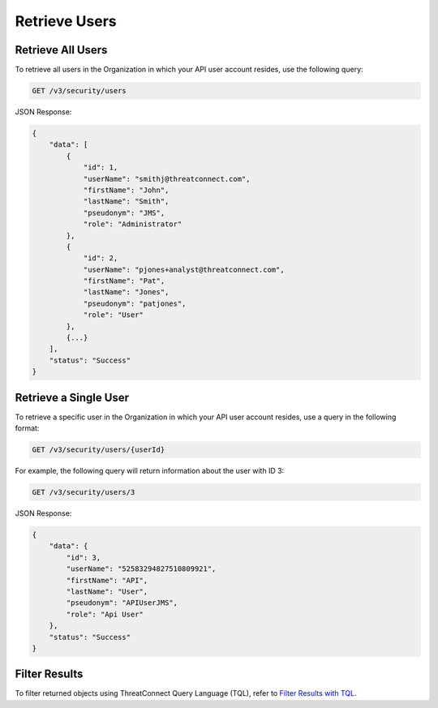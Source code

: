 Retrieve Users
--------------

Retrieve All Users
^^^^^^^^^^^^^^^^^^

To retrieve all users in the Organization in which your API user account resides, use the following query:

.. code::

    GET /v3/security/users

JSON Response:

.. code:: json

    {
        "data": [
            {
                "id": 1,
                "userName": "smithj@threatconnect.com",
                "firstName": "John",
                "lastName": "Smith",
                "pseudonym": "JMS",
                "role": "Administrator"
            }, 
            {
                "id": 2,
                "userName": "pjones+analyst@threatconnect.com",
                "firstName": "Pat",
                "lastName": "Jones",
                "pseudonym": "patjones",
                "role": "User"
            }, 
            {...}
        ],
        "status": "Success"
    }

Retrieve a Single User
^^^^^^^^^^^^^^^^^^^^^^

To retrieve a specific user in the Organization in which your API user account resides, use a query in the following format:

.. code::

    GET /v3/security/users/{userId}

For example, the following query will return information about the user with ID 3:

.. code::

    GET /v3/security/users/3

JSON Response:

.. code:: json

    {
        "data": {
            "id": 3,
            "userName": "52583294827510809921",
            "firstName": "API",
            "lastName": "User",
            "pseudonym": "APIUserJMS",
            "role": "Api User"
        },
        "status": "Success"
    }

Filter Results
^^^^^^^^^^^^^^

To filter returned objects using ThreatConnect Query Language (TQL), refer to `Filter Results with TQL <https://docs.threatconnect.com/en/latest/rest_api/v3/filter_results.html>`_.
